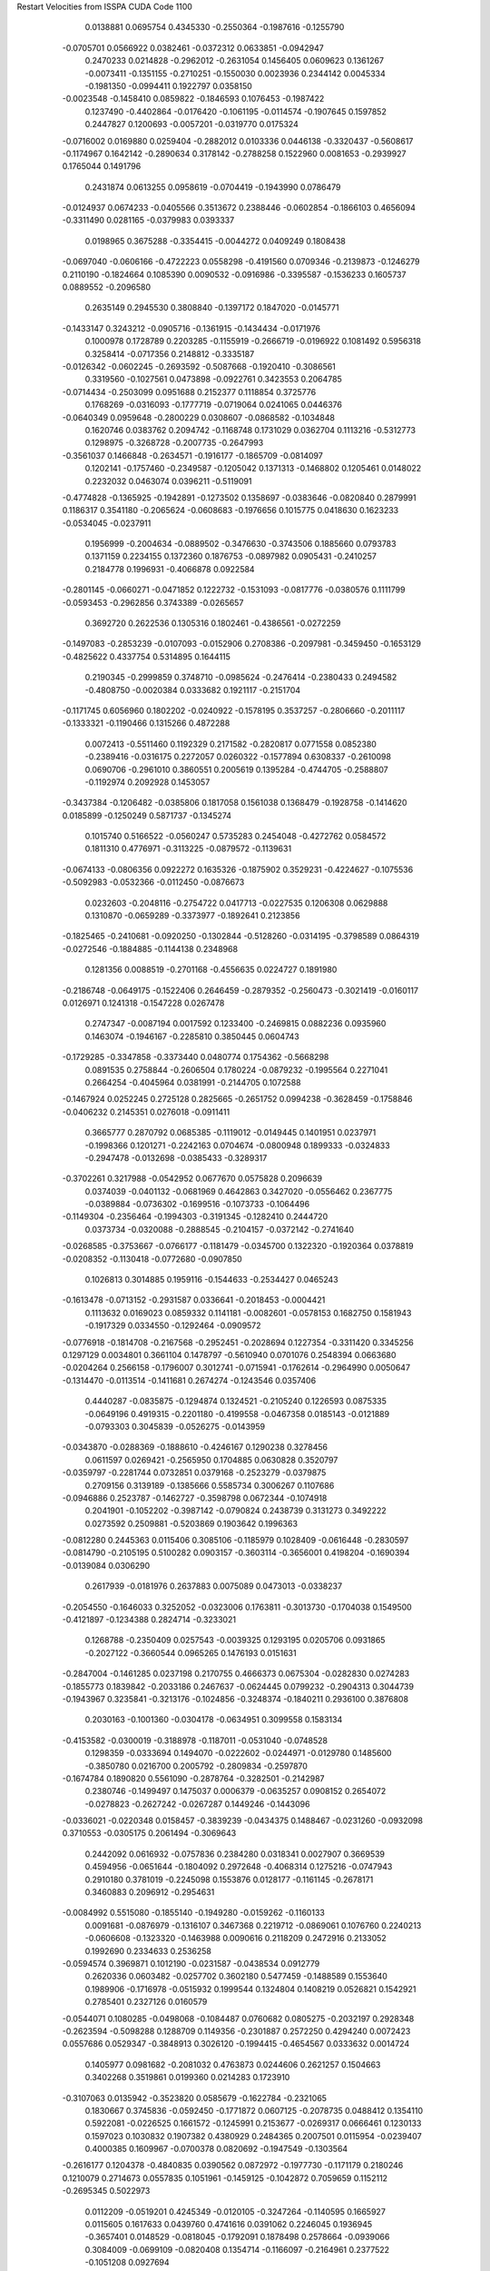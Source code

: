 Restart Velocities from ISSPA CUDA Code
1100
   0.0138881   0.0695754   0.4345330  -0.2550364  -0.1987616  -0.1255790
  -0.0705701   0.0566922   0.0382461  -0.0372312   0.0633851  -0.0942947
   0.2470233   0.0214828  -0.2962012  -0.2631054   0.1456405   0.0609623
   0.1361267  -0.0073411  -0.1351155  -0.2710251  -0.1550030   0.0023936
   0.2344142   0.0045334  -0.1981350  -0.0994411   0.1922797   0.0358150
  -0.0023548  -0.1458410   0.0859822  -0.1846593   0.1076453  -0.1987422
   0.1237490  -0.4402864  -0.0176420  -0.1061195  -0.0114574  -0.1907645
   0.1597852   0.2447827   0.1200693  -0.0057201  -0.0319770   0.0175324
  -0.0716002   0.0169880   0.0259404  -0.2882012   0.0103336   0.0446138
  -0.3320437  -0.5608617  -0.1174967   0.1642142  -0.2890634   0.3178142
  -0.2788258   0.1522960   0.0081653  -0.2939927   0.1765044   0.1491796
   0.2431874   0.0613255   0.0958619  -0.0704419  -0.1943990   0.0786479
  -0.0124937   0.0674233  -0.0405566   0.3513672   0.2388446  -0.0602854
  -0.1866103   0.4656094  -0.3311490   0.0281165  -0.0379983   0.0393337
   0.0198965   0.3675288  -0.3354415  -0.0044272   0.0409249   0.1808438
  -0.0697040  -0.0606166  -0.4722223   0.0558298  -0.4191560   0.0709346
  -0.2139873  -0.1246279   0.2110190  -0.1824664   0.1085390   0.0090532
  -0.0916986  -0.3395587  -0.1536233   0.1605737   0.0889552  -0.2096580
   0.2635149   0.2945530   0.3808840  -0.1397172   0.1847020  -0.0145771
  -0.1433147   0.3243212  -0.0905716  -0.1361915  -0.1434434  -0.0171976
   0.1000978   0.1728789   0.2203285  -0.1155919  -0.2666719  -0.0196922
   0.1081492   0.5956318   0.3258414  -0.0717356   0.2148812  -0.3335187
  -0.0126342  -0.0602245  -0.2693592  -0.5087668  -0.1920410  -0.3086561
   0.3319560  -0.1027561   0.0473898  -0.0922761   0.3423553   0.2064785
  -0.0714434  -0.2503099   0.0951688   0.2152377   0.1118854   0.3725776
   0.1768269  -0.0316093  -0.1777719  -0.0719064   0.0241065   0.0446376
  -0.0640349   0.0959648  -0.2800229   0.0308607  -0.0868582  -0.1034848
   0.1620746   0.0383762   0.2094742  -0.1168748   0.1731029   0.0362704
   0.1113216  -0.5312773   0.1298975  -0.3268728  -0.2007735  -0.2647993
  -0.3561037   0.1466848  -0.2634571  -0.1916177  -0.1865709  -0.0814097
   0.1202141  -0.1757460  -0.2349587  -0.1205042   0.1371313  -0.1468802
   0.1205461   0.0148022   0.2232032   0.0463074   0.0396211  -0.5119091
  -0.4774828  -0.1365925  -0.1942891  -0.1273502   0.1358697  -0.0383646
  -0.0820840   0.2879991   0.1186317   0.3541180  -0.2065624  -0.0608683
  -0.1976656   0.1015775   0.0418630   0.1623233  -0.0534045  -0.0237911
   0.1956999  -0.2004634  -0.0889502  -0.3476630  -0.3743506   0.1885660
   0.0793783   0.1371159   0.2234155   0.1372360   0.1876753  -0.0897982
   0.0905431  -0.2410257   0.2184778   0.1996931  -0.4066878   0.0922584
  -0.2801145  -0.0660271  -0.0471852   0.1222732  -0.1531093  -0.0817776
  -0.0380576   0.1111799  -0.0593453  -0.2962856   0.3743389  -0.0265657
   0.3692720   0.2622536   0.1305316   0.1802461  -0.4386561  -0.0272259
  -0.1497083  -0.2853239  -0.0107093  -0.0152906   0.2708386  -0.2097981
  -0.3459450  -0.1653129  -0.4825622   0.4337754   0.5314895   0.1644115
   0.2190345  -0.2999859   0.3748710  -0.0985624  -0.2476414  -0.2380433
   0.2494582  -0.4808750  -0.0020384   0.0333682   0.1921117  -0.2151704
  -0.1171745   0.6056960   0.1802202  -0.0240922  -0.1578195   0.3537257
  -0.2806660  -0.2011117  -0.1333321  -0.1190466   0.1315266   0.4872288
   0.0072413  -0.5511460   0.1192329   0.2171582  -0.2820817   0.0771558
   0.0852380  -0.2389416  -0.0316175   0.2272057   0.0260322  -0.1577894
   0.6308337  -0.2610098   0.0690706  -0.2961010   0.3860551   0.2005619
   0.1395284  -0.4744705  -0.2588807  -0.1192974   0.2092928   0.1453057
  -0.3437384  -0.1206482  -0.0385806   0.1817058   0.1561038   0.1368479
  -0.1928758  -0.1414620   0.0185899  -0.1250249   0.5871737  -0.1345274
   0.1015740   0.5166522  -0.0560247   0.5735283   0.2454048  -0.4272762
   0.0584572   0.1811310   0.4776971  -0.3113225  -0.0879572  -0.1139631
  -0.0674133  -0.0806356   0.0922272   0.1635326  -0.1875902   0.3529231
  -0.4224627  -0.1075536  -0.5092983  -0.0532366  -0.0112450  -0.0876673
   0.0232603  -0.2048116  -0.2754722   0.0417713  -0.0227535   0.1206308
   0.0629888   0.1310870  -0.0659289  -0.3373977  -0.1892641   0.2123856
  -0.1825465  -0.2410681  -0.0920250  -0.1302844  -0.5128260  -0.0314195
  -0.3798589   0.0864319  -0.0272546  -0.1884885  -0.1144138   0.2348968
   0.1281356   0.0088519  -0.2701168  -0.4556635   0.0224727   0.1891980
  -0.2186748  -0.0649175  -0.1522406   0.2646459  -0.2879352  -0.2560473
  -0.3021419  -0.0160117   0.0126971   0.1241318  -0.1547228   0.0267478
   0.2747347  -0.0087194   0.0017592   0.1233400  -0.2469815   0.0882236
   0.0935960   0.1463074  -0.1946167  -0.2285810   0.3850445   0.0604743
  -0.1729285  -0.3347858  -0.3373440   0.0480774   0.1754362  -0.5668298
   0.0891535   0.2758844  -0.2606504   0.1780224  -0.0879232  -0.1995564
   0.2271041   0.2664254  -0.4045964   0.0381991  -0.2144705   0.1072588
  -0.1467924   0.0252245   0.2725128   0.2825665  -0.2651752   0.0994238
  -0.3628459  -0.1758846  -0.0406232   0.2145351   0.0276018  -0.0911411
   0.3665777   0.2870792   0.0685385  -0.1119012  -0.0149445   0.1401951
   0.0237971  -0.1998366   0.1201271  -0.2242163   0.0704674  -0.0800948
   0.1899333  -0.0324833  -0.2947478  -0.0132698  -0.0385433  -0.3289317
  -0.3702261   0.3217988  -0.0542952   0.0677670   0.0575828   0.2096639
   0.0374039  -0.0401132  -0.0681969   0.4642863   0.3427020  -0.0556462
   0.2367775  -0.0389884  -0.0736302  -0.1699516  -0.1073733  -0.1064496
  -0.1149304  -0.2356464  -0.1994303  -0.3191345  -0.1282410   0.2444720
   0.0373734  -0.0320088  -0.2888545  -0.2104157  -0.0372142  -0.2741640
  -0.0268585  -0.3753667  -0.0766177  -0.1181479  -0.0345700   0.1322320
  -0.1920364   0.0378819  -0.0208352  -0.1130418  -0.0772680  -0.0907850
   0.1026813   0.3014885   0.1959116  -0.1544633  -0.2534427   0.0465243
  -0.1613478  -0.0713152  -0.2931587   0.0336641  -0.2018453  -0.0004421
   0.1113632   0.0169023   0.0859332   0.1141181  -0.0082601  -0.0578153
   0.1682750   0.1581943  -0.1917329   0.0334550  -0.1292464  -0.0909572
  -0.0776918  -0.1814708  -0.2167568  -0.2952451  -0.2028694   0.1227354
  -0.3311420   0.3345256   0.1297129   0.0034801   0.3661104   0.1478797
  -0.5610940   0.0701076   0.2548394   0.0663680  -0.0204264   0.2566158
  -0.1796007   0.3012741  -0.0715941  -0.1762614  -0.2964990   0.0050647
  -0.1314470  -0.0113514  -0.1411681   0.2674274  -0.1243546   0.0357406
   0.4440287  -0.0835875  -0.1294874   0.1324521  -0.2105240   0.1226593
   0.0875335  -0.0649196   0.4919315  -0.2201180  -0.4199558  -0.0467358
   0.0185143  -0.0121889  -0.0793303   0.3045839  -0.0526275  -0.0143959
  -0.0343870  -0.0288369  -0.1888610  -0.4246167   0.1290238   0.3278456
   0.0611597   0.0269421  -0.2565950   0.1704885   0.0630828   0.3520797
  -0.0359797  -0.2281744   0.0732851   0.0379168  -0.2523279  -0.0379875
   0.2709156   0.3139189  -0.1385666   0.5585734   0.3006267   0.1107686
  -0.0946886   0.2523787  -0.1462727  -0.3598798   0.0672344  -0.1074918
   0.2041901  -0.1052202  -0.3987142  -0.0790824   0.2438739   0.3131273
   0.3492222   0.0273592   0.2509881  -0.5203869   0.1903642   0.1996363
  -0.0812280   0.2445363   0.0115406   0.3085106  -0.1185979   0.1028409
  -0.0616448  -0.2830597  -0.0814790  -0.2105195   0.5100282   0.0903157
  -0.3603114  -0.3656001   0.4198204  -0.1690394  -0.0139084   0.0306290
   0.2617939  -0.0181976   0.2637883   0.0075089   0.0473013  -0.0338237
  -0.2054550  -0.1646033   0.3252052  -0.0323006   0.1763811  -0.3013730
  -0.1704038   0.1549500  -0.4121897  -0.1234388   0.2824714  -0.3233021
   0.1268788  -0.2350409   0.0257543  -0.0039325   0.1293195   0.0205706
   0.0931865  -0.2027122  -0.3660544   0.0965265   0.1476193   0.0151631
  -0.2847004  -0.1461285   0.0237198   0.2170755   0.4666373   0.0675304
  -0.0282830   0.0274283  -0.1855773   0.1839842  -0.2033186   0.2467637
  -0.0624445   0.0799232  -0.2904313   0.3044739  -0.1943967   0.3235841
  -0.3213176  -0.1024856  -0.3248374  -0.1840211   0.2936100   0.3876808
   0.2030163  -0.1001360  -0.0304178  -0.0634951   0.3099558   0.1583134
  -0.4153582  -0.0300019  -0.3188978  -0.1187011  -0.0531040  -0.0748528
   0.1298359  -0.0333694   0.1494070  -0.0222602  -0.0244971  -0.0129780
   0.1485600  -0.3850780   0.0216700   0.2005792  -0.2809834  -0.2597870
  -0.1674784   0.1890820   0.5561090  -0.2878764  -0.3282501  -0.2142987
   0.2380746  -0.1499497   0.1475037   0.0006379  -0.0635257   0.0908152
   0.2654072  -0.0278823  -0.2627242  -0.0267287   0.1449246  -0.1443096
  -0.0336021  -0.0220348   0.0158457  -0.3839239  -0.0434375   0.1488467
  -0.0231260  -0.0932098   0.3710553  -0.0305175   0.2061494  -0.3069643
   0.2442092   0.0616932  -0.0757836   0.2384280   0.0318341   0.0027907
   0.3669539   0.4594956  -0.0651644  -0.1804092   0.2972648  -0.4068314
   0.1275216  -0.0747943   0.2910180   0.3781019  -0.2245098   0.1553876
   0.0128177  -0.1161145  -0.2678171   0.3460883   0.2096912  -0.2954631
  -0.0084992   0.5515080  -0.1855140  -0.1949280  -0.0159262  -0.1160133
   0.0091681  -0.0876979  -0.1316107   0.3467368   0.2219712  -0.0869061
   0.1076760   0.2240213  -0.0606608  -0.1323320  -0.1463988   0.0090616
   0.2118209   0.2472916   0.2133052   0.1992690   0.2334633   0.2536258
  -0.0594574   0.3969871   0.1012190  -0.0231587  -0.0438534   0.0912779
   0.2620336   0.0603482  -0.0257702   0.3602180   0.5477459  -0.1488589
   0.1553640   0.1989906  -0.1716978  -0.0515932   0.1999544   0.1324804
   0.1408219   0.0526821   0.1542921   0.2785401   0.2327126   0.0160579
  -0.0544071   0.1080285  -0.0498068  -0.1084487   0.0760682   0.0805275
  -0.2032197   0.2928348  -0.2623594  -0.5098288   0.1288709   0.1149356
  -0.2301887   0.2572250   0.4294240   0.0072423   0.0557686   0.0529347
  -0.3848913   0.3026120  -0.1994415  -0.4654567   0.0333632   0.0014724
   0.1405977   0.0981682  -0.2081032   0.4763873   0.0244606   0.2621257
   0.1504663   0.3402268   0.3519861   0.0199360   0.0214283   0.1723910
  -0.3107063   0.0135942  -0.3523820   0.0585679  -0.1622784  -0.2321065
   0.1830667   0.3745836  -0.0592450  -0.1771872   0.0607125  -0.2078735
   0.0488412   0.1354110   0.5922081  -0.0226525   0.1661572  -0.1245991
   0.2153677  -0.0269317   0.0666461   0.1230133   0.1597023   0.1030832
   0.1907382   0.4380929   0.2484365   0.2007501   0.0115954  -0.0239407
   0.4000385   0.1609967  -0.0700378   0.0820692  -0.1947549  -0.1303564
  -0.2616177   0.1204378  -0.4840835   0.0390562   0.0872972  -0.1977730
  -0.1171179   0.2180246   0.1210079   0.2714673   0.0557835   0.1051961
  -0.1459125  -0.1042872   0.7059659   0.1152112  -0.2695345   0.5022973
   0.0112209  -0.0519201   0.4245349  -0.0120105  -0.3247264  -0.1140595
   0.1665927   0.0115605   0.1617633   0.0439760   0.4741616   0.0391062
   0.2246045   0.1936945  -0.3657401   0.0148529  -0.0818045  -0.1792091
   0.1878498   0.2578664  -0.0939066   0.3084009  -0.0699109  -0.0820408
   0.1354714  -0.1166097  -0.2164961   0.2377522  -0.1051208   0.0927694
  -0.0975623  -0.0276913   0.4137478   0.1038182   0.1644055  -0.0078878
  -0.1728708   0.0214914  -0.1035454   0.0186476   0.1055776   0.0204536
  -0.2836966   0.1563592   0.1270659  -0.1508005  -0.2616628  -0.3318878
   0.0472955  -0.0557947  -0.0456093  -0.0320356  -0.2607851  -0.2004446
   0.3758626  -0.4283782  -0.1335651   0.0714298   0.0723104  -0.2440368
   0.1499819  -0.0401795   0.5128272   0.0675341  -0.0605802  -0.1830839
   0.2664237  -0.3181857  -0.1543183   0.2488021   0.3347007  -0.1169989
   0.2692490   0.1060295  -0.1411384  -0.2309684   0.2415020   0.0912665
  -0.0340674   0.1295967   0.3745558  -0.2298739   0.0473058  -0.2075388
   0.3452012   0.1414140   0.0620574   0.1035447   0.1472961  -0.2118049
   0.1163299   0.0301276   0.5531230  -0.0326904  -0.2958249   0.0739698
  -0.2122544   0.0592133   0.1670643  -0.0205851   0.3450639   0.4190497
  -0.2890709   0.2178400   0.0954987  -0.1999015  -0.2594922   0.0478068
  -0.1571607   0.0726898   0.1167724  -0.0247507  -0.0901607  -0.1625793
  -0.0983421   0.2669902   0.0802908  -0.1278343  -0.0136369  -0.0104011
   0.1914344   0.0821374   0.2332895  -0.1015307  -0.1664323   0.0005906
   0.2331190  -0.0870295   0.2263652  -0.1360319   0.2196762   0.0760218
   0.2948774   0.1247554  -0.1082209   0.0360987  -0.1449180  -0.1136277
   0.2042315  -0.2001564  -0.0070622  -0.1755098  -0.1010871   0.4078245
  -0.2188018  -0.0326976  -0.2954794   0.1907509  -0.1717693  -0.1096710
  -0.0723447  -0.0393813   0.1484828  -0.0109710   0.2573189   0.0312354
  -0.0603942   0.2359209   0.0779817  -0.0674609  -0.0066281   0.3066135
   0.1790634   0.1025061   0.2240731   0.0818742  -0.0548181   0.0114061
   0.1794453  -0.0540328   0.3892107  -0.1327784  -0.0809821   0.0017999
  -0.3799320  -0.0622098   0.0859234  -0.1035250   0.0391117   0.1951500
   0.2745417  -0.0580027   0.0581653   0.3628097  -0.0602390   0.1833407
   0.1568926  -0.0698326  -0.1091580  -0.3355285   0.0662941  -0.1240298
   0.0244905   0.2302772   0.0630149   0.0124746   0.5025818  -0.0358258
   0.1744481  -0.2541267   0.3337939   0.1120630   0.4165021  -0.0677621
  -0.3465053   0.0434374  -0.3445331  -0.1147288   0.2452480  -0.0379214
  -0.1435040   0.2087865   0.0159805   0.0191753  -0.1536795   0.0245708
  -0.3082592  -0.1302323  -0.0400584  -0.1980119  -0.1430411  -0.1062778
  -0.1858750   0.0892566  -0.2110833   0.0272816  -0.4248487   0.4010846
  -0.4832225   0.4363046   0.3476922   0.5055782   0.0995112   0.1891316
  -0.1676207  -0.1675676  -0.2367755  -0.0488191  -0.2683918  -0.2570861
  -0.3853894  -0.4875869   0.0048451  -0.0263646   0.2195470  -0.1179666
   0.2918354  -0.0672821  -0.0366606   0.2618854  -0.0618140   0.4044539
  -0.1044638   0.4176045   0.0557987   0.1962104   0.0831772   0.2650823
  -0.0338967   0.1604896   0.0639023  -0.0407574   0.2151692   0.0314685
   0.0677744  -0.0208424   0.2321185  -0.1247984   0.0009276  -0.0673812
   0.1226489  -0.3113845  -0.3373409  -0.1711835  -0.2290184   0.3233578
   0.2287323   0.6193971   0.1177573  -0.1783990  -0.0340097  -0.0264774
   0.1084093  -0.0826006  -0.0125024  -0.0669705   0.2900998  -0.4254762
   0.4406936   0.0599308   0.0746451   0.2391352   0.0237327   0.2216679
  -0.0241146  -0.0763740   0.1919191  -0.2843100  -0.0717802   0.0399048
  -0.2324365  -0.2139371   0.1548883   0.1820884  -0.1246446   0.1969197
   0.4052528   0.1491036  -0.0655583  -0.0908714  -0.1047988   0.1459078
   0.2150658   0.0927461  -0.0970388   0.0202286   0.2878979  -0.2688702
  -0.0296841   0.1580613  -0.1919322   0.1344988   0.1134191  -0.2939511
  -0.0773134  -0.2029850   0.1550648  -0.2914131   0.0469711   0.5098952
  -0.0156035  -0.2011699  -0.2306166  -0.2985579   0.1789129  -0.4828772
   0.0123427  -0.1578382  -0.3209467   0.2056434  -0.2002287   0.1314053
  -0.0144367  -0.0705004  -0.2626840  -0.1335936   0.3526098   0.2450227
  -0.2017794   0.3440065  -0.0000628   0.6514942  -0.2080341   0.0272272
   0.1629643  -0.2005143   0.6578450  -0.0954924  -0.0207517  -0.0228997
  -0.0095145  -0.1595678  -0.2148569  -0.0415327  -0.3403894   0.4692342
  -0.1278306   0.0390798  -0.3723843   0.0315108   0.1735984  -0.3873858
   0.1762233   0.2067169   0.0057253   0.3238158   0.0280264  -0.3030687
  -0.6610700  -0.1446338   0.1041780   0.0255009   0.1072301   0.0769104
  -0.1210384  -0.0847735  -0.0027236  -0.0691268  -0.2374048  -0.2732749
   0.0074171  -0.3623016  -0.0501910   0.3947105  -0.0820169   0.0577116
  -0.0757709  -0.2320316   0.2057288   0.1097102   0.0349689  -0.4631100
   0.3235120  -0.0401177   0.0984020  -0.1590576  -0.3806114  -0.3321110
  -0.2341809   0.1515533   0.4036129   0.0707985   0.1330043   0.1737769
  -0.0439324   0.1994638  -0.1099551  -0.3485363   0.3204150  -0.1959549
   0.0581889  -0.0920150  -0.0857393  -0.0322614   0.2755067  -0.0840656
  -0.2007099  -0.1785775   0.3283896   0.2541359   0.0507997  -0.1141476
  -0.0457393   0.1481262   0.1058678   0.0949019  -0.1570989   0.4509187
   0.1468135   0.2193290  -0.0239702  -0.0177036   0.4535316   0.2446865
  -0.3139631   0.0153826   0.0603289   0.0486916  -0.1096262  -0.0137905
   0.1367385  -0.1153850   0.2348083  -0.3548086   0.1827072   0.1015387
   0.2342242   0.1686869   0.0067457  -0.1574067   0.1048925   0.1386761
  -0.1745195  -0.0708589  -0.0752905   0.2339164  -0.1663756   0.2308730
  -0.1825802  -0.2267827   0.4238883   0.2346511  -0.2365629   0.1135744
  -0.0263262   0.0095691   0.2838643   0.2177788   0.2659477   0.1711533
   0.2018485  -0.0303296   0.1582689  -0.0895909   0.1054073   0.1326720
  -0.4511293  -0.4365257  -0.3186085  -0.1952357   0.2560483  -0.3392449
  -0.1722670   0.0540031   0.5455682   0.2800722   0.0310119   0.0966869
  -0.1137493   0.0318242  -0.1370439   0.3370327  -0.3169138   0.1465429
  -0.0689555   0.5016075  -0.3868278  -0.0738848  -0.2722157  -0.2522392
  -0.1821001  -0.0981840   0.2182791   0.1121073   0.2740365   0.0036150
   0.0712068  -0.3158583   0.1880450   0.1644012  -0.0372088  -0.0242844
  -0.2938376  -0.0357509  -0.0678214  -0.0630732  -0.1501437  -0.0834475
   0.0701310  -0.0050351  -0.2923550  -0.0329691  -0.0045599  -0.0404312
   0.2113777  -0.1039846  -0.0613198   0.2472070   0.3379814   0.0190450
   0.1606753  -0.0423527  -0.0892227  -0.1762471  -0.1967335   0.0794858
  -0.2420858  -0.2232918   0.0047247  -0.6251546   0.0714038   0.1147862
   0.4286787  -0.4751298   0.1141890   0.3170539   0.2349647   0.0363339
   0.1292687   0.1418417  -0.1198970  -0.0054999   0.2873061   0.1357036
  -0.2889115  -0.1427781  -0.0188666   0.2019780   0.2010108  -0.2015304
   0.3790433   0.1043755  -0.2242156   0.2603772   0.0608061   0.0228504
   0.2623188   0.5130355  -0.0083295   0.1606305  -0.4009834   0.1816452
   0.0575311   0.0158650  -0.0220323   0.1003793  -0.0855909  -0.1370260
   0.2125000   0.2491364   0.0590230   0.4345419   0.1957467  -0.1646614
   0.0334664   0.2287562  -0.0411241  -0.3566329   0.0632540  -0.0178760
   0.2172672  -0.1824347   0.3928838   0.2376942  -0.1150164  -0.1987472
   0.0902212  -0.0299485  -0.0545546  -0.3360245  -0.2343707  -0.2082084
  -0.2100549   0.0293815   0.1725711   0.2830559   0.3135453   0.3666146
   0.2536857  -0.1411244   0.1838781   0.0395803  -0.1156642   0.1420318
   0.2116401  -0.0312737   0.2366526   0.0163992  -0.1542673   0.1803523
   0.3570090   0.2979277   0.4061474   0.0185545  -0.1456603   0.0403244
   0.1421588   0.0801867   0.1990214   0.1937409  -0.1204603   0.1526817
  -0.3257122   0.1694595  -0.1321781  -0.2706749  -0.0888800  -0.1933701
   0.0007704  -0.3011898   0.0491549  -0.2171071   0.0123171  -0.3244317
  -0.1272551   0.4141145  -0.0151626  -0.0474302  -0.1632938   0.2679603
   0.3108081  -0.3842827   0.4880466  -0.2016826   0.3224103   0.4889674
   0.1430750  -0.0623453  -0.2200260   0.4767728  -0.2368486   0.4282850
  -0.0041147  -0.0184820  -0.2781601   0.0638443   0.3749731   0.2564277
   0.2099717   0.1013336   0.0650033  -0.2799034  -0.2143788   0.1125057
  -0.1609838  -0.1943831  -0.0475114  -0.1965743   0.1747998  -0.1550511
  -0.0935902   0.1388247  -0.0911622  -0.1502107  -0.2333283  -0.0946824
   0.4237940  -0.0675302   0.1766124  -0.3176485   0.6349673   0.0850269
  -0.1505636  -0.0424314  -0.2504418  -0.1623283   0.0592635  -0.3884845
   0.2684630   0.1235394  -0.0191365  -0.0548413  -0.1900031   0.2150763
   0.2899514   0.0622715   0.1807573   0.4697720  -0.0375996   0.0822732
  -0.1694058   0.0475837   0.0485902   0.8060755  -0.0290323  -0.0325197
   0.0329936   0.2825200   0.3944813   0.2480660   0.1093839  -0.1466158
  -0.1682557  -0.1313720  -0.0022266  -0.3721685   0.3849969   0.0473019
  -0.1354258  -0.2285276   0.2271592  -0.3087086   0.1459286  -0.0405258
   0.5510650   0.0565035  -0.0308266  -0.0878587  -0.1086916   0.3209715
  -0.1724648  -0.0242188   0.0453024  -0.3769042   0.4865390  -0.0972233
  -0.1352456   0.3541772  -0.1267152   0.2350301  -0.0294327   0.2792438
  -0.2301176   0.2367719   0.3083878  -0.3264638   0.0148785   0.2340046
  -0.1585440   0.0108244  -0.2145031  -0.1330013   0.1075074   0.0914238
   0.2689835  -0.1246794   0.2478744   0.0573033  -0.0657719   0.0591177
   0.1675354   0.0504702  -0.0966251   0.1084418   0.4329998  -0.0634504
  -0.1893845   0.0269811  -0.2072514  -0.4413316  -0.6236332  -0.3132668
  -0.1392320   0.1747380  -0.0300843   0.0061198   0.0866834   0.1623049
  -0.2455884   0.0816615  -0.2653897   0.0496181  -0.5108035  -0.1349375
  -0.2509341  -0.2101720  -0.1475334   0.3060810  -0.2305522  -0.1233779
   0.1557797   0.1977413   0.0748786  -0.3723421   0.1559974  -0.0733937
  -0.3064678   0.2790348   0.0720524   0.1525069   0.2529227  -0.0428398
  -0.4733241   0.2970797   0.0735257   0.1994054   0.1293902  -0.0768144
   0.4333738   0.0123239   0.0277250  -0.1517922   0.1313986   0.1502255
   0.0734975  -0.0732560  -0.5605041   0.4532520   0.1278103  -0.6033429
  -0.0633092   0.2217257   0.4124954  -0.0705174   0.0128821  -0.0913154
  -0.0329025  -0.1218050  -0.1506166  -0.0448435  -0.0153794  -0.2217509
   0.0135783  -0.0367800   0.1638622   0.1379901   0.2688895   0.1892580
   0.0057743   0.3064035  -0.1839134  -0.0581730   0.3016862   0.2783192
  -0.0086995   0.0024535   0.1404866  -0.1690036   0.0991422   0.0964927
   0.2348551   0.2899766   0.2880087   0.1163946  -0.1866455   0.0285806
   0.0133653  -0.1174487  -0.2019211  -0.1914243  -0.0171681   0.1754511
  -0.0200417  -0.1141472   0.1776707   0.1530209   0.1420012  -0.2030177
  -0.3271457   0.1986075   0.0411231  -0.0938043  -0.3577195  -0.2657175
  -0.2311735   0.2052702   0.1230501   0.3356600  -0.0525809  -0.1138557
  -0.0051877  -0.2260169   0.0271315   0.3815725  -0.3209724  -0.1818210
   0.1073190  -0.3825250   0.2213191   0.3303121  -0.2677155   0.1313511
   0.1093459  -0.2997218   0.0428783   0.1215173   0.0489531  -0.2332445
  -0.1465527   0.0829985  -0.1322214  -0.1198137  -0.1550239   0.1331497
   0.6182581   0.0757461   0.2725177   0.0098046   0.0592220  -0.2673807
   0.0190079  -0.2601595  -0.1684459  -0.2684970   0.1928749  -0.3814818
  -0.1138405  -0.0845949  -0.1930076  -0.1333067   0.3804880   0.1487996
  -0.0512254   0.0175243   0.0562780  -0.1180958   0.4874448  -0.2519915
   0.1528028   0.1563616  -0.2345253   0.1156617  -0.1974793   0.1589695
   0.3185459   0.0746790  -0.0644076   0.4104615   0.2481771  -0.0244776
  -0.0677184   0.1101748   0.2185892  -0.0920737  -0.3422858   0.1244091
  -0.0804509   0.1663849  -0.1327005   0.1377290   0.7129727  -0.3302228
   0.0284535  -0.0964761  -0.2817253  -0.1856961   0.1165345   0.0311937
   0.1676474   0.1809510  -0.3135574  -0.3107622   0.0140748  -0.0399128
  -0.0382343   0.4396993   0.1703021   0.0943727   0.1700029   0.1285954
   0.0271294   0.4032029   0.1986878   0.0260709  -0.0553794  -0.1100743
   0.2147610  -0.0578201  -0.0584610   0.1550317  -0.2476493  -0.1392712
  -0.4031155  -0.0720507  -0.3672143   0.1050309  -0.2623911  -0.1975293
   0.0941702   0.2011906  -0.2029002  -0.0091248   0.1333586   0.2516468
  -0.0927339  -0.1288840   0.1349839  -0.0357842  -0.2025217   0.2948776
  -0.0954616   0.3407485  -0.0544860   0.0475641  -0.0320888  -0.1083109
  -0.0001745  -0.0425035  -0.0727424   0.1026395   0.1394491  -0.3002147
   0.4970935  -0.0337377   0.3724499   0.0568122   0.2487840   0.3618870
   0.1320691  -0.1994536   0.1070943   0.1240360   0.2440440  -0.0976711
  -0.3463069  -0.2651021  -0.1086825  -0.0317017   0.4419008   0.4307798
   0.3315151  -0.0689285   0.0679310   0.0377382  -0.3009228   0.0787591
   0.0013355   0.0858404  -0.0278947   0.2413699  -0.1788985   0.0844995
  -0.0547961   0.2177019   0.0603258  -0.2680263  -0.1516242  -0.3937537
  -0.1822322  -0.1395883  -0.2174672  -0.1401819   0.1788981  -0.0593992
  -0.0996963  -0.0175337   0.2189029   0.2728335   0.1384599   0.2011580
  -0.0990331  -0.0326590   0.0741556   0.2292140   0.0816261  -0.1479999
  -0.2021661  -0.1468077   0.0757270  -0.1150421  -0.3066072  -0.2246120
  -0.0821555   0.4851547  -0.4868933   0.2610706  -0.0775024  -0.1097405
   0.1689022  -0.2514302   0.1108440  -0.3525639  -0.1689004   0.2206869
  -0.0884874  -0.4277223  -0.0195307  -0.1082236  -0.0741463  -0.1370822
   0.2392860  -0.1049600  -0.0034947   0.0833114   0.2382953  -0.1993179
   0.0459579  -0.1987343   0.2250898  -0.0533438  -0.1076819  -0.1839620
   0.5029172   0.1266702   0.0669190  -0.2758884   0.1233896   0.0231240
   0.0207800   0.1664784  -0.2458634   0.2960840  -0.2647717   0.0433164
   0.3498524  -0.2382514  -0.0043272  -0.3161403   0.3021180  -0.2917158
   0.1291238  -0.1643566  -0.1631224  -0.0434107   0.2444567  -0.1718757
  -0.1903001  -0.4341919   0.0129160  -0.1418872  -0.1104560  -0.1067761
  -0.1612240   0.1596715  -0.0149017   0.1659343  -0.0263631  -0.1253722
   0.1936539   0.1221697   0.1307922  -0.2004798   0.2703278  -0.2286076
  -0.0621572   0.1238377  -0.1226072   0.1894245  -0.2767108  -0.2359677
  -0.2718871   0.1132286  -0.1544212   0.1593485   0.1605515   0.1793877
   0.0233420  -0.0204575  -0.0176252   0.0756280  -0.2980704   0.0118775
   0.0091495   0.2245841   0.1766216   0.2564798  -0.2124455  -0.1592784
  -0.0818866  -0.2549040   0.2479569   0.2514564  -0.1861440  -0.3521083
   0.0524600   0.5905290   0.0234690   0.0033256   0.2069617  -0.4011171
   0.1568192  -0.2749420  -0.2288211  -0.1224902   0.0035765   0.1507876
   0.3024419  -0.1095116  -0.0126097  -0.2268210  -0.0759322  -0.2420121
   0.0723848   0.2807524  -0.0121220  -0.0013543   0.1646048   0.1421646
  -0.1944605  -0.0471202   0.0890618   0.0958610  -0.0457729  -0.2227886
  -0.0683635  -0.1667489   0.0672969  -0.2589976  -0.2844527  -0.2466713
  -0.2978324   0.0036115  -0.0952326  -0.1699721  -0.0545532  -0.2926902
   0.3418620   0.0866806  -0.2386020  -0.2794406  -0.1194292  -0.1871887
   0.2229183   0.1853585   0.0019156   0.1309654  -0.1597477  -0.3217410
   0.2073388   0.5382220  -0.4959843   0.2088019  -0.0288860   0.1010736
  -0.0208318   0.3314299  -0.1336626  -0.2550325   0.3018482   0.0703373
  -0.2655075  -0.1846683   0.0598406  -0.4155925  -0.0769049  -0.3548561
  -0.2780639  -0.0362318  -0.2270518  -0.1266737  -0.1580777  -0.1132670
  -0.0975998  -0.0560806  -0.1960870   0.1511142  -0.0626038  -0.2523289
   0.1326812   0.1985740   0.0993620  -0.0132229   0.0780540  -0.5151633
  -0.2271684   0.1678820   0.0202579   0.0078505  -0.2843416  -0.2285449
  -0.2262430  -0.0201793   0.0682169   0.1044043   0.0296730  -0.0882966
  -0.1774583  -0.1158393  -0.2595144  -0.3119243  -0.2500643   0.3658167
   0.2362621  -0.5677534  -0.0021449  -0.1080708  -0.2496353  -0.0478388
   0.1915395  -0.0232246  -0.4280497  -0.0122366  -0.0106412   0.0824300
   0.2306717   0.2181360  -0.1184558   0.0230591  -0.3341864  -0.1708286
  -0.3865303   0.2423567  -0.0185836  -0.2315513   0.0300476   0.2147692
   0.0151133   0.0389514  -0.0151701   0.0911091   0.0566599   0.1921596
   0.1913140  -0.1076855   0.1039532   0.1538742   0.1606985   0.1647034
  -0.0540166  -0.0813743  -0.1508435   0.3019012  -0.0754635  -0.4555319
  -0.0752962   0.2378735   0.4052809  -0.3359973   0.1459287   0.1571579
   0.0500447  -0.4062179  -0.0322405  -0.0270791  -0.0044653   0.2955369
  -0.2046219  -0.2585536  -0.0963759  -0.0664829  -0.2490934   0.4844757
  -0.2750469  -0.3429250   0.9125964  -0.2088677  -0.2823057  -0.5267277
  -0.0743145   0.0908510  -0.0340326  -0.1612898  -0.0099324  -0.1819456
  -0.3559717   0.4836538   0.1241237   0.1134743  -0.2977590  -0.2533692
  -0.4010939  -0.2011785   0.2097602  -0.0740353   0.0519572  -0.1188699
   0.0798395   0.1661159  -0.0432394   0.1309350  -0.5007413   0.1043899
  -0.1679926  -0.3453641  -0.1592149  -0.2649843   0.2141867  -0.2509532
   0.1184558   0.1606186   0.0378324  -0.1249366   0.0695772  -0.2321203
   0.2157200  -0.2059565  -0.1305289  -0.0526585   0.0903609   0.2789191
  -0.4715093  -0.0717708   0.0971849  -0.0611556   0.2053768   0.3230766
   0.2022979  -0.3405990   0.0727955  -0.2875045  -0.1184280   0.0863812
  -0.1724692   0.1429663   0.1364494   0.0838192   0.0082339  -0.1046350
  -0.0698022  -0.0472213  -0.2192407  -0.0688451   0.3412521  -0.0241734
  -0.2339451   0.0348573  -0.1492324   0.0878157  -0.2392185   0.2311622
  -0.2645683  -0.0483005  -0.2321552  -0.2874883  -0.1664104   0.0227585
  -0.2148030   0.1294110  -0.0585001   0.3504382   0.0539847   0.0801182
   0.0326739  -0.1034998   0.1099561  -0.1680761  -0.0038481   0.0910601
  -0.0448329  -0.0230567  -0.1594773   0.1339616   0.3054972   0.0551198
   0.0710543  -0.1219124  -0.0692053   0.2836195  -0.0509304  -0.1731391
   0.3462447  -0.2447143  -0.1792619  -0.1202242  -0.0252790  -0.4120704
   0.4020763   0.0569057  -0.1877787   0.1121016  -0.0318251   0.1126991
  -0.0209664   0.2064729  -0.4786656  -0.1332639  -0.0390401   0.2122476
   0.2001330  -0.0980470   0.0480159   0.0941973   0.3302321   0.3773534
   0.0709855   0.3005789   0.0034423   0.0292021   0.2079809   0.0677932
  -0.0346180  -0.0576209  -0.0705639  -0.0321123   0.2846046   0.3631207
  -0.0158136  -0.0123727   0.3784322   0.2059126   0.0228966   0.0126795
  -0.1281766  -0.3046132   0.3080950   0.0852815  -0.4311288   0.1345069
   0.2716485  -0.2688870   0.1839655  -0.2035554  -0.3235089   0.0233265
  -0.1477474  -0.4712590  -0.1503454  -0.1328564  -0.0765215  -0.2650197
  -0.2663203  -0.4623605   0.3468856  -0.0698398  -0.0411548  -0.0598476
  -0.1142585  -0.0596507  -0.0238105   0.2220295   0.1164816   0.1124204
  -0.0154401   0.3685188  -0.0335903   0.4068105  -0.0066055   0.2017879
   0.0188276  -0.1886212  -0.0732849  -0.2769431  -0.0311809  -0.1394476
   0.0912840  -0.0643918  -0.0340161  -0.1250235  -0.1676392   0.1377017
  -0.5037540  -0.1557632   0.3853633  -0.2247218  -0.2465364   0.0531715
  -0.2282123   0.0662898  -0.1739553  -0.2166059   0.1658850   0.0200522
   0.0791520   0.0583227   0.3905915   0.1235323  -0.3305015   0.0960327
   0.1483444   0.2607715   0.0117674  -0.3673986  -0.1811605   0.2165482
   0.0825765   0.1960233  -0.1327236   0.2789927  -0.1576910  -0.2202356
   0.3727276   0.1806442   0.1460096  -0.2481223   0.0083095   0.0644860
  -0.1659737  -0.0206349  -0.1912870  -0.2535941   0.0340419   0.2895817
   0.1191828   0.1478818  -0.2595602   0.2281775   0.0928809  -0.1111939
  -0.0131847  -0.1592943  -0.0428402  -0.0269963  -0.0550908  -0.4167131
  -0.4783519   0.3152802  -0.0082860  -0.1020685   0.0614600   0.0432342
   0.2045287   0.3686114  -0.2656394  -0.4088781   0.6026927  -0.2485812
  -0.0357713  -0.1901182   0.0831996   0.1983968  -0.3849901  -0.2145472
  -0.0708199  -0.1472012  -0.1124801  -0.1538080   0.0017912  -0.1233355
  -0.0695135  -0.2414562  -0.1053341  -0.3938634   0.1080470  -0.0142557
   0.0609378   0.3411310   0.3079044   0.0837333   0.2777902   0.2679541
  -0.3082083   0.2562405  -0.0734690  -0.1986598   0.1013107   0.0673898
  -0.0194259   0.1016989  -0.0431746   0.1971001  -0.0131392   0.2655214
   0.1943374   0.2015846  -0.3505769   0.1914625   0.1883058   0.1662036
  -0.0716328  -0.2006419   0.3414287  -0.0885800   0.3547205  -0.0008596
   0.1108439  -0.0567836  -0.0353662  -0.2196097  -0.5553722  -0.2043272
  -0.4725457  -0.1217815  -0.0304586  -0.0983632   0.1923185  -0.3061577
  -0.0117185   0.4077558   0.0886548   0.2505091   0.3825914  -0.1456856
  -0.2703158  -0.2031479   0.1033514   0.0775142   0.0147905  -0.2077571
   0.0214621  -0.1093180   0.1222327   0.0130043   0.1189772  -0.0591307
   0.0506127   0.1385296   0.0542055   0.2967207  -0.2601356  -0.3086529
   0.2234384   0.1649953   0.0798465  -0.1357455   0.4139512   0.0440238
   0.0228592  -0.3781065   0.2694553   0.3608091   0.0216846   0.0264111
   0.0413025  -0.1490798  -0.1117996  -0.1376671   0.1106567  -0.0345174
   0.1042400  -0.3360791   0.0759820  -0.1102881  -0.1496929   0.1637459
  -0.2913227  -0.0409538  -0.1989703   0.1080631  -0.0412115   0.2294086
  -0.2130215  -0.0557784  -0.0583130  -0.1548985   0.1410251   0.2562249
  -0.0927390  -0.2212884   0.3253698   0.0168204   0.1687206  -0.1983878
  -0.0268980  -0.2384983   0.0731724  -0.2297800   0.1826549  -0.1871803
  -0.1153184  -0.3379993  -0.1646284  -0.2866489  -0.2542443  -0.2876674
  -0.2013184   0.0794553  -0.3267891   0.4500245  -0.3203852   0.1890662
   0.0538165  -0.2333708   0.3511975  -0.0577688   0.3845051   0.2153866
  -0.3769605   0.1088948   0.3716725  -0.1333312  -0.2492427  -0.3266559
   0.2045352   0.2249763  -0.0465150  -0.1897219  -0.3162571   0.4682460
   0.0298211  -0.2285653  -0.0236130   0.0200588   0.2932078   0.3162421
   0.1502928  -0.1606436  -0.0470936  -0.2345337  -0.0457932  -0.3337262
   0.5073046  -0.2977766   0.1388493  -0.1363122   0.0377795  -0.3644801
   0.2493803   0.0568236  -0.1749400   0.1728153  -0.4474199   0.1472455
  -0.4402671   0.1626905   0.2451729   0.0796355  -0.2156634   0.5264348
  -0.0587134  -0.6313072  -0.0142106  -0.0928090  -0.0036092  -0.1138784
  -0.5331276  -0.1286168   0.0051335  -0.1320621   0.1623650  -0.3413589
   0.0845275  -0.0188516   0.0812848   0.0041621   0.0860364  -0.2515474
  -0.0648780   0.0393312  -0.0606308  -0.3337900  -0.0458375  -0.0946209
   0.2311368   0.0630596   0.0986101   0.1457953   0.1370382  -0.0947455
  -0.2642269   0.0326404   0.5298277   0.1803727   0.0940956  -0.0151440
  -0.3437126   0.1563247   0.0731335  -0.2167325   0.1291898  -0.4262415
   0.1320873  -0.1341309  -0.3774222  -0.0322172  -0.2542038   0.3605033
  -0.0289322   0.2014446  -0.1265168  -0.0846049  -0.1374466   0.0765953
   0.1154741  -0.1383552  -0.0290551  -0.3487836   0.0868817   0.0018844
   0.0264668  -0.0130345   0.1390925   0.2649292  -0.0432764  -0.1540118
   0.2328224   0.1594271  -0.0955418  -0.1944799   0.2460142  -0.1205636
   0.4090635   0.0746522   0.0636109   0.3481609   0.2717144   0.0104709
  -0.1527430   0.1232466  -0.0533795   0.1167385   0.2719416  -0.1174622
  -0.1645209   0.0167802  -0.0830322  -0.0512987  -0.3044065  -0.1733612
  -0.3804334   0.0057345  -0.2249463  -0.0047932   0.1251431  -0.2215518
  -0.2819408   0.2414211  -0.0497167   0.2482415  -0.0332114   0.0709098
  -0.2400303   0.4272141   0.4196041  -0.2109973   0.0567229   0.3325927
   0.2110026  -0.0507266  -0.0231480  -0.0266077  -0.3252730   0.1023718
  -0.1954212  -0.3153174  -0.0477711  -0.0710688  -0.4400824  -0.1631102
   0.2877788   0.0508825  -0.2957567  -0.0901268   0.0829752  -0.4995848
   0.1695610  -0.0677813  -0.2815848  -0.0839721  -0.1017460   0.3150170
   0.1015149  -0.2731895  -0.4574934   0.2531287  -0.0433000  -0.0679269
   0.0624448  -0.1054847   0.1551947  -0.2100125   0.2329375  -0.4330359
  -0.1969478   0.0034079   0.0346664  -0.2443161   0.0384406  -0.0008589
  -0.5507443  -0.3457881  -0.1756703   0.0640713   0.1208353  -0.2858160
  -0.2325663   0.3332459   0.1783908   0.1889976   0.0920556  -0.2171822
  -0.0638187   0.0254491   0.0793324   0.0463323   0.4855775   0.1703173
  -0.4873111  -0.2665225   0.4999416   0.4214913  -0.1648325   0.1685709
  -0.5887266  -0.0167397   0.0567803   0.2003677   0.0031648   0.2616456
   0.2317531   0.0604418  -0.5111367  -0.2207542   0.3535184   0.1805163
   0.1808292  -0.3171329  -0.1923921  -0.0727665  -0.1942341   0.0723693
  -0.1020523   0.1263810   0.2753966   0.0083046  -0.0954366  -0.0590466
   0.3368549   0.0573911  -0.1675866  -0.3863504   0.2224259  -0.0877478
  -0.0403997  -0.1215740  -0.4480687   0.1933260   0.3420820  -0.1438393
   0.0306145  -0.0608086  -0.3135870   0.3275357  -0.2356539   0.0140693
  -0.0192804  -0.1721083   0.0174080  -0.3227817   0.4042529   0.0672610
   0.2392271   0.0254997  -0.0103748  -0.0254924   0.0125052   0.1295591
  -0.0590166  -0.2127984   0.2521932   0.4373688   0.0662024   0.1658344
   0.0370364  -0.1785359   0.2778654  -0.1570062  -0.4179397   0.1687316
  -0.2081834  -0.2491069  -0.0134279  -0.3430116   0.1717928  -0.3499728
  -0.0040160   0.0545128   0.0932271  -0.0243006   0.2593227   0.0210390
   0.0937061   0.4228104   0.1528820   0.2565676   0.3446227   0.0785809
   0.3710440  -0.4110657   0.3710480   0.0057041   0.2137437  -0.0947457
   0.0086045  -0.3657450  -0.0278196  -0.3113142   0.0566957  -0.0802058
   0.0188821  -0.2015788  -0.3010951   0.2946303  -0.2763817  -0.1659918
  -0.1075797  -0.2073575  -0.1395053   0.3073235  -0.0569932   0.3200577
  -0.2358826  -0.4322318   0.1472996  -0.2625094   0.0139983   0.2399673
   0.0678933   0.1341994  -0.0643939   0.3279044  -0.0934352   0.1940081
  -0.0027325   0.4247896  -0.1164308   0.0038892  -0.1201339  -0.0489759
   0.1776383  -0.2291103  -0.1685454   0.0033179   0.2368636  -0.0826180
   0.2232200   0.1979756   0.0574117   0.1293880   0.3039728   0.2871387
  -0.1994132   0.2305752   0.1435223  -0.3022124   0.1049794  -0.0298861
   0.5560311  -0.1108034   0.0587817   0.0666237  -0.2859067  -0.0356825
   0.0330433   0.2613558  -0.0415874  -0.2183063  -0.1076279   0.0659522
  -0.0487123  -0.2440325   0.3933842  -0.2838112  -0.2693551  -0.0594801
   0.1495891  -0.1440393  -0.0937927  -0.3274296   0.0634884   0.4627469
   0.1032632   0.1175283  -0.1174882  -0.4272407   0.0601016  -0.1656119
  -0.1889268  -0.0767051  -0.0477031   0.1312859   0.0672575  -0.1066572
   0.0216943   0.1690813   0.1606181  -0.3441981  -0.2773260  -0.1196088
  -0.2390104   0.3934391   0.1301903  -0.0790191   0.1021175  -0.1310831
  -0.0212149  -0.3982805   0.0117375   0.0302341  -0.2687469  -0.0136287
   0.1837598  -0.0986320  -0.3944467  -0.1448792   0.1050706   0.2049998
   0.0084175  -0.0206918  -0.0054405  -0.1118466   0.0544099   0.4030675
   0.3122618  -0.2038894  -0.0719138   0.0532728  -0.3013174  -0.0328874
   0.0215456   0.0696417   0.3672816  -0.3233567   0.0726954  -0.0731438
  -0.4224053   0.1600210   0.0023943  -0.2115093   0.0720192  -0.0178139
   0.3548439  -0.1120995   0.2212507   0.5237191  -0.0606249   0.0686418
  -0.0790037   0.2797771   0.0556147  -0.3105363  -0.0048513   0.0699758
  -0.0838126  -0.1807517   0.1054281   0.0364435  -0.0976365  -0.0858455
  -0.1111505  -0.1694276   0.0168835  -0.3681720  -0.0692927  -0.0716927
   0.1069462  -0.0192591  -0.5248179  -0.1819011  -0.1546903  -0.3000394
   0.3060844   0.1127049   0.0166745   0.3137764  -0.0799037  -0.1696669
   0.0519301   0.1534693  -0.3071591   0.1918247   0.0373095  -0.0555560
  -0.0530962   0.1033193   0.3918917  -0.0190884  -0.4246841   0.1450967
   0.1658840   0.1877770   0.1672662  -0.1586727  -0.3368671   0.1409013
   0.3450297   0.1311719  -0.0069656  -0.6305867  -0.2829887   0.0984966
   0.1448836  -0.2822572   0.0949183   0.0886447  -0.2624561   0.0332057
   0.0070910   0.0307498  -0.1285016  -0.3609790  -0.1342304   0.2894401
   0.1726262   0.1590898  -0.4225585  -0.0524623   0.3105433   0.0768646
   0.2742590   0.2523651   0.0391895  -0.2907738   0.0648320   0.1751403
  -0.1284726  -0.1680034  -0.1165931  -0.1147767  -0.3591873  -0.2254141
   0.4362544  -0.3150430   0.0186859   0.0629457  -0.0440167   0.0093355
   0.0021243  -0.3143417   0.0114712  -0.2109857   0.0496289   0.1930335
   0.1913023   0.2064355   0.0685032  -0.0451568  -0.0057696  -0.2288221
  -0.0719963   0.1859287  -0.0737289   0.2049264   0.1600435  -0.0328361
   0.1042857  -0.0221078  -0.1336206  -0.2395517  -0.1241423   0.3393244
  -0.2041154  -0.1093511  -0.1296454  -0.0836680  -0.0119438   0.1477484
   0.2145563  -0.0264395   0.0762944  -0.2826447   0.4565245  -0.1371717
  -0.2330124  -0.0698869   0.0872431  -0.1466279  -0.1935015   0.3039627
  -0.4170362  -0.0437202  -0.1418034   0.1318529   0.0926624  -0.0563580
   0.3042468   0.0601571   0.3161642   0.4366401   0.1240078  -0.0914157
   0.3460697   0.1658588   0.2553751  -0.1784134  -0.0748729  -0.0650968
   0.2523502  -0.3468986   0.3644674  -0.1486634  -0.2918864  -0.0492228
  -0.1096386   0.1132527   0.0323771   0.0996271   0.2086774  -0.1056534
  -0.3632041   0.1184879   0.1018484   0.5022671  -0.1337221  -0.2249535
   0.1404561  -0.2107192   0.1239020  -0.0576301  -0.1156478   0.0367301
  -0.4180113  -0.0876122   0.0295533  -0.2332464   0.0893286  -0.2550135
   0.0492331  -0.2399664   0.3066862   0.4800316   0.0684604  -0.1713150
 200.0000000 200.0000000 200.0000000  90.0000000  90.0000000  90.0000000
